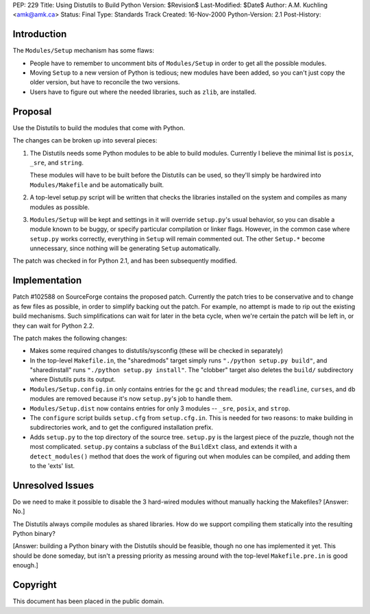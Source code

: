 PEP: 229
Title: Using Distutils to Build Python
Version: $Revision$
Last-Modified: $Date$
Author: A.M. Kuchling <amk@amk.ca>
Status: Final
Type: Standards Track
Created: 16-Nov-2000
Python-Version: 2.1
Post-History:


Introduction
============

The ``Modules/Setup`` mechanism has some flaws:

* People have to remember to uncomment bits of ``Modules/Setup`` in
  order to get all the possible modules.

* Moving ``Setup`` to a new version of Python is tedious; new modules
  have been added, so you can't just copy the older version, but
  have to reconcile the two versions.

* Users have to figure out where the needed libraries, such as
  ``zlib``, are installed.


Proposal
========

Use the Distutils to build the modules that come with Python.

The changes can be broken up into several pieces:

1. The Distutils needs some Python modules to be able to build
   modules.  Currently I believe the minimal list is ``posix``, ``_sre``,
   and ``string``.

   These modules will have to be built before the Distutils can be
   used, so they'll simply be hardwired into ``Modules/Makefile`` and
   be automatically built.

2. A top-level setup.py script will be written that checks the
   libraries installed on the system and compiles as many modules
   as possible.

3. ``Modules/Setup`` will be kept and settings in it will override
   ``setup.py``'s usual behavior, so you can disable a module known
   to be buggy, or specify particular compilation or linker flags.
   However, in the common case where ``setup.py`` works correctly,
   everything in ``Setup`` will remain commented out.  The other
   ``Setup.*`` become unnecessary, since nothing will be generating
   ``Setup`` automatically.

The patch was checked in for Python 2.1, and has been subsequently
modified.


Implementation
==============

Patch #102588 on SourceForge contains the proposed patch.
Currently the patch tries to be conservative and to change as few
files as possible, in order to simplify backing out the patch.
For example, no attempt is made to rip out the existing build
mechanisms.  Such simplifications can wait for later in the beta
cycle, when we're certain the patch will be left in, or they can
wait for Python 2.2.

The patch makes the following changes:

* Makes some required changes to distutils/sysconfig (these will
  be checked in separately)

* In the top-level ``Makefile.in``, the "sharedmods" target simply
  runs ``"./python setup.py build"``, and "sharedinstall" runs
  ``"./python setup.py install"``.  The "clobber" target also deletes
  the ``build/`` subdirectory where Distutils puts its output.

* ``Modules/Setup.config.in`` only contains entries for the ``gc`` and ``thread``
  modules; the ``readline``, ``curses``, and ``db`` modules are removed because
  it's now ``setup.py``'s job to handle them.

* ``Modules/Setup.dist`` now contains entries for only 3 modules --
  ``_sre``, ``posix``, and ``strop``.

* The ``configure`` script builds ``setup.cfg`` from ``setup.cfg.in``.  This
  is needed for two reasons: to make building in subdirectories
  work, and to get the configured installation prefix.

* Adds ``setup.py`` to the top directory of the source tree.  ``setup.py``
  is the largest piece of the puzzle, though not the most
  complicated.  ``setup.py`` contains a subclass of the ``BuildExt``
  class, and extends it with a ``detect_modules()`` method that does
  the work of figuring out when modules can be compiled, and adding
  them to the 'exts' list.


Unresolved Issues
=================

Do we need to make it possible to disable the 3 hard-wired modules
without manually hacking the Makefiles?  [Answer: No.]

The Distutils always compile modules as shared libraries.  How do
we support compiling them statically into the resulting Python
binary?

[Answer: building a Python binary with the Distutils should be
feasible, though no one has implemented it yet.  This should be
done someday, but isn't a pressing priority as messing around with
the top-level ``Makefile.pre.in`` is good enough.]


Copyright
=========

This document has been placed in the public domain.
